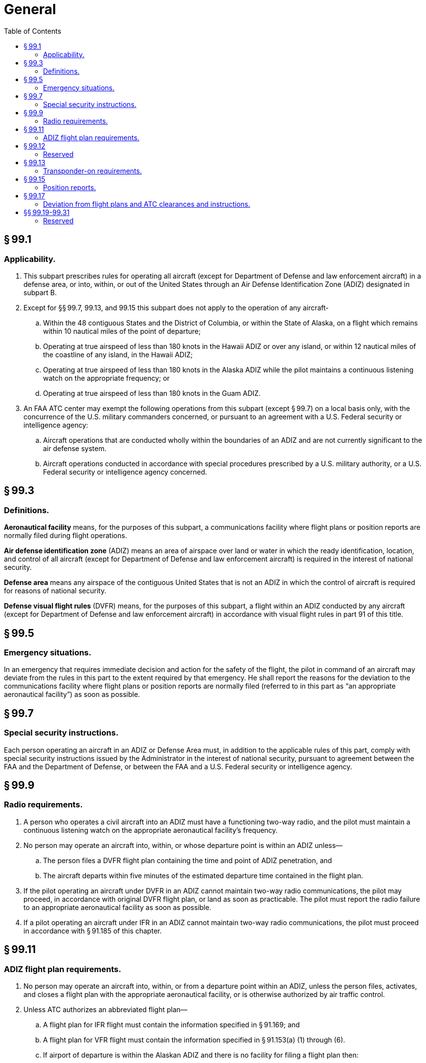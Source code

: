 # General
:toc:

## § 99.1

### Applicability.

. This subpart prescribes rules for operating all aircraft (except for Department of Defense and law enforcement aircraft) in a defense area, or into, within, or out of the United States through an Air Defense Identification Zone (ADIZ) designated in subpart B.
. Except for §§ 99.7, 99.13, and 99.15 this subpart does not apply to the operation of any aircraft-
.. Within the 48 contiguous States and the District of Columbia, or within the State of Alaska, on a flight which remains within 10 nautical miles of the point of departure;
.. Operating at true airspeed of less than 180 knots in the Hawaii ADIZ or over any island, or within 12 nautical miles of the coastline of any island, in the Hawaii ADIZ;
.. Operating at true airspeed of less than 180 knots in the Alaska ADIZ while the pilot maintains a continuous listening watch on the appropriate frequency; or
.. Operating at true airspeed of less than 180 knots in the Guam ADIZ.
. An FAA ATC center may exempt the following operations from this subpart (except § 99.7) on a local basis only, with the concurrence of the U.S. military commanders concerned, or pursuant to an agreement with a U.S. Federal security or intelligence agency:
.. Aircraft operations that are conducted wholly within the boundaries of an ADIZ and are not currently significant to the air defense system.
.. Aircraft operations conducted in accordance with special procedures prescribed by a U.S. military authority, or a U.S. Federal security or intelligence agency concerned.

## § 99.3

### Definitions.

*Aeronautical facility* means, for the purposes of this subpart, a communications facility where flight plans or position reports are normally filed during flight operations.

*Air defense identification zone* (ADIZ) means an area of airspace over land or water in which the ready identification, location, and control of all aircraft (except for Department of Defense and law enforcement aircraft) is required in the interest of national security.

*Defense area* means any airspace of the contiguous United States that is not an ADIZ in which the control of aircraft is required for reasons of national security.

*Defense visual flight rules* (DVFR) means, for the purposes of this subpart, a flight within an ADIZ conducted by any aircraft (except for Department of Defense and law enforcement aircraft) in accordance with visual flight rules in part 91 of this title.

## § 99.5

### Emergency situations.

In an emergency that requires immediate decision and action for the safety of the flight, the pilot in command of an aircraft may deviate from the rules in this part to the extent required by that emergency. He shall report the reasons for the deviation to the communications facility where flight plans or position reports are normally filed (referred to in this part as “an appropriate aeronautical facility”) as soon as possible.

## § 99.7

### Special security instructions.

Each person operating an aircraft in an ADIZ or Defense Area must, in addition to the applicable rules of this part, comply with special security instructions issued by the Administrator in the interest of national security, pursuant to agreement between the FAA and the Department of Defense, or between the FAA and a U.S. Federal security or intelligence agency.

## § 99.9

### Radio requirements.

. A person who operates a civil aircraft into an ADIZ must have a functioning two-way radio, and the pilot must maintain a continuous listening watch on the appropriate aeronautical facility's frequency.
. No person may operate an aircraft into, within, or whose departure point is within an ADIZ unless—
.. The person files a DVFR flight plan containing the time and point of ADIZ penetration, and
.. The aircraft departs within five minutes of the estimated departure time contained in the flight plan.
. If the pilot operating an aircraft under DVFR in an ADIZ cannot maintain two-way radio communications, the pilot may proceed, in accordance with original DVFR flight plan, or land as soon as practicable. The pilot must report the radio failure to an appropriate aeronautical facility as soon as possible.
. If a pilot operating an aircraft under IFR in an ADIZ cannot maintain two-way radio communications, the pilot must proceed in accordance with § 91.185 of this chapter.

## § 99.11

### ADIZ flight plan requirements.

. No person may operate an aircraft into, within, or from a departure point within an ADIZ, unless the person files, activates, and closes a flight plan with the appropriate aeronautical facility, or is otherwise authorized by air traffic control.
. Unless ATC authorizes an abbreviated flight plan—
.. A flight plan for IFR flight must contain the information specified in § 91.169; and
.. A flight plan for VFR flight must contain the information specified in § 91.153(a) (1) through (6).
.. If airport of departure is within the Alaskan ADIZ and there is no facility for filing a flight plan then:
... Immediately after takeoff or when within range of an appropriate aeronautical facility, comply with provisions of paragraph (b)(1) or (b)(2) as appropriate.
... Proceed according to the instructions issued by the appropriate aeronautical facility.
. The pilot shall designate a flight plan for VFR flight as a DVFR flight plan.
. The pilot in command of an aircraft for which a flight plan has been filed must file an arrival or completion notice with an appropriate aeronautical facility.

## § 99.12

### Reserved

## § 99.13

### Transponder-on requirements.

. *Aircraft transponder-on operation.* Each person operating an aircraft into or out of the United States into, within, or across an ADIZ designated in subpart B of this part, if that aircraft is equipped with an operable radar beacon transponder, shall operate the transponder, including altitude encoding equipment if installed, and shall reply on the appropriate code or as assigned by ATC.
. *ATC transponder equipment and use.* Effective September 7, 1990, unless otherwise authorized by ATC, no person may operate a civil aircraft into or out of the United States into, within, or across the contiguous U.S. ADIZ designated in subpart B of this part unless that aircraft is equipped with a coded radar beacon transponder.
. *ATC transponder and altitude reporting equipment and use.* Effective December 30, 1990, unless otherwise authorized by ATC, no person may operate a civil aircraft into or out of the United States into, within, or across the contiguous U.S. ADIZ unless that aircraft is equipped with a coded radar beacon transponder and automatic pressure altitude reporting equipment having altitude reporting capability that automatically replies to interrogations by transmitting pressure altitude information in 100-foot increments.
. Paragraphs (b) and (c) of this section do not apply to the operation of an aircraft which was not originally certificated with an engine-driven electrical system and which has not subsequently been certified with such a system installed, a balloon, or a glider.

## § 99.15

### Position reports.

. The pilot of an aircraft operating in or penetrating an ADIZ under IFR—
.. In controlled airspace, must make the position reports required in § 91.183; and
.. In uncontrolled airspace, must make the position reports required in this section.
. No pilot may operate an aircraft penetrating an ADIZ under DVFR unless—
.. The pilot reports to an appropriate aeronautical facility before penetration: the time, position, and altitude at which the aircraft passed the last reporting point before penetration and the estimated time of arrival over the next appropriate reporting point along the flight route;
.. If there is no appropriate reporting point along the flight route, the pilot reports at least 15 minutes before penetration: The estimated time, position, and altitude at which the pilot will penetrate; or
.. If the departure airport is within an ADIZ or so close to the ADIZ boundary that it prevents the pilot from complying with paragraphs (b)(1) or (2) of this section, the pilot must report immediately after departure: the time of departure, the altitude, and the estimated time of arrival over the first reporting point along the flight route.
. In addition to any other reports as ATC may require, no pilot in command of a foreign civil aircraft may enter the United States through an ADIZ unless that pilot makes the reports required in this section or reports the position of the aircraft when it is not less that one hour and not more that 2 hours average direct cruising distance from the United States.

## § 99.17

### Deviation from flight plans and ATC clearances and instructions.

. No pilot may deviate from the provisions of an ATC clearance or ATC instruction except in accordance with § 91.123 of this chapter.
. No pilot may deviate from the filed IFR flight plan when operating an aircraft in uncontrolled airspace unless that pilot notifies an appropriate aeronautical facility before deviating.
. No pilot may deviate from the filed DVFR flight plan unless that pilot notifies an appropriate aeronautical facility before deviating.

## §§ 99.19-99.31

### Reserved

